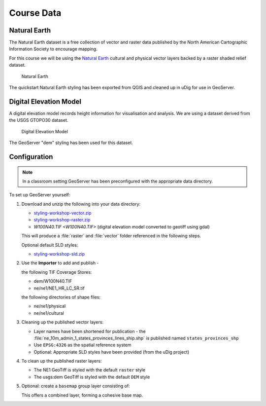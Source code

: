 Course Data
===========

Natural Earth
-------------

The Natural Earth dataset is a free collection of vector and raster data published by the North American Cartographic Information Society to encourage mapping.

For this course we will be using the `Natural Earth <http://www.naturalearthdata.com/>`_ cultural and physical vector layers backed by a raster shaded relief dataset.
  
.. figure:: img/natural_earth.png
   
   Natural Earth
   
The quickstart Natural Earth styling has been exported from QGIS and cleaned up in uDig for use in GeoServer.

Digital Elevation Model
-----------------------

A digital elevation model records height information for visualisation and analysis. We are using a dataset derived from the USGS GTOPO30 dataset.

.. figure:: img/gtopo30.gif
   
   Digital Elevation Model

The GeoServer "dem" styling has been used for this dataset.

Configuration
-------------

.. note::
   
   In a classroom setting GeoServer has been preconfigured with the appropriate data directory.

To set up GeoServer yourself:

#. Download and unzip the following into your data directory:
   
   * `styling-workshop-vector.zip <http://echobase.boundlessgeo.com/~jgarnett/GeoServerStyling/styling-workshop-vector.zip>`__
   * `styling-workshop-raster.zip <styling-workshop-raster.zip>`_
   * `W100N40.TIF <W100N40.TIF>` (digital elevation model converted to geotiff using gdal)
   
   This will produce a :file:`raster` and :file:`vector` folder referenced in the following steps.
   
   Optional default SLD styles:
   
   * `styling-workshop-sld.zip <http://echobase.boundlessgeo.com/~jgarnett/GeoServerStyling/styling-workshop-sld.zip>`__
   
#. Use the **Importer** to add and publish - 
   
   the following TIF Coverage Stores:
   
   * dem/W100N40.TIF
   * ne/ne1/NE1_HR_LC_SR.tif
   
   the following directories of shape files:
 
   * ne/ne1/physical   
   * ne/ne1/cultural

   .. image:: img/stores.png
   
#. Cleaning up the published vector layers:
   
   * Layer names have been shortened for publication - the :file:`ne_10m_admin_1_states_provinces_lines_ship.shp` is published  named ``states_provinces_shp``
   * Use ``EPSG:4326`` as the spatial reference system
   * Optional: Appropriate SLD styles have been provided (from the uDig project)

   .. image:: img/cultural.png

#. To clean up the published raster layers:

   * The NE1 GeoTiff is styled with the default ``raster`` style
   * The usgs:dem GeoTiff is styled with the default ``DEM`` style
   
   .. image:: img/raster.png
   
#. Optional: create a ``basemap`` group layer consisting of:
   
   .. image:: img/group.png
   
   This offers a combined layer, forming a cohesive base map.
   
   .. image:: img/basemap.png